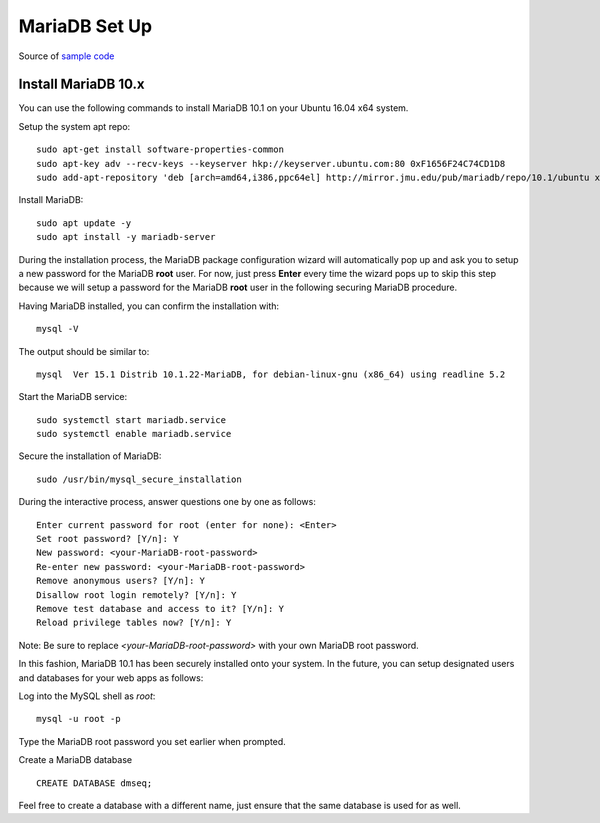MariaDB Set Up
==============

Source of `sample code <https://www.vultr.com/docs/how-to-install-apache-24-mariadb-10-and-php-7x-on-ubuntu-16-04>`_

Install MariaDB 10.x
--------------------

You can use the following commands to install MariaDB 10.1 on your Ubuntu 16.04 x64 system.

Setup the system apt repo:
::

    sudo apt-get install software-properties-common
    sudo apt-key adv --recv-keys --keyserver hkp://keyserver.ubuntu.com:80 0xF1656F24C74CD1D8
    sudo add-apt-repository 'deb [arch=amd64,i386,ppc64el] http://mirror.jmu.edu/pub/mariadb/repo/10.1/ubuntu xenial main'

Install MariaDB:
::

    sudo apt update -y
    sudo apt install -y mariadb-server

During the installation process, the MariaDB package configuration wizard will automatically pop up and ask you to setup a new password for the MariaDB **root** user. For now, just press **Enter** every time the wizard pops up to skip this step because we will setup a password for the MariaDB **root** user in the following securing MariaDB procedure.

Having MariaDB installed, you can confirm the installation with:
::

    mysql -V

The output should be similar to:
::

    mysql  Ver 15.1 Distrib 10.1.22-MariaDB, for debian-linux-gnu (x86_64) using readline 5.2

Start the MariaDB service:
::

    sudo systemctl start mariadb.service
    sudo systemctl enable mariadb.service

Secure the installation of MariaDB:
::

    sudo /usr/bin/mysql_secure_installation

During the interactive process, answer questions one by one as follows:
::

    Enter current password for root (enter for none): <Enter>
    Set root password? [Y/n]: Y
    New password: <your-MariaDB-root-password>
    Re-enter new password: <your-MariaDB-root-password>
    Remove anonymous users? [Y/n]: Y
    Disallow root login remotely? [Y/n]: Y
    Remove test database and access to it? [Y/n]: Y
    Reload privilege tables now? [Y/n]: Y

Note: Be sure to replace *<your-MariaDB-root-password>* with your own MariaDB root password.

In this fashion, MariaDB 10.1 has been securely installed onto your system. In the future, you can setup designated users and databases for your web apps as follows:

Log into the MySQL shell as *root*:
::

    mysql -u root -p

Type the MariaDB root password you set earlier when prompted.


Create a MariaDB database 
::
    CREATE DATABASE dmseq;

Feel free to create a database with a different name, just ensure that the same  database is used for as well.

